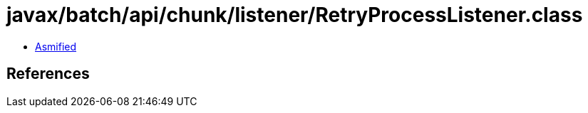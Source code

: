 = javax/batch/api/chunk/listener/RetryProcessListener.class

 - link:RetryProcessListener-asmified.java[Asmified]

== References

